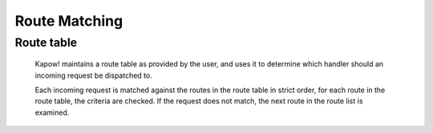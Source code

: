 Route Matching
==============

Route table
-----------

    Kapow! maintains a route table as provided by the user, and uses it to determine
    which handler should an incoming request be dispatched to.

    Each incoming request is matched against the routes in the route table in
    strict order, for each route in the route table, the criteria are checked.
    If the request does not match, the next route in the route list is examined.
